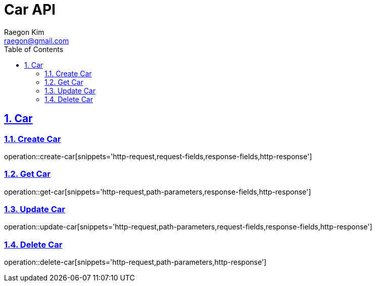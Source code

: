 = Car API
:author: Raegon Kim
:email: raegon@gmail.com
:source-highlighter: highlightjs
:highlightjs-theme: github
:toc: left
:toclevels: 4
:sectnums:
:sectlinks:
:operation-http-request-title: Request structure
:operation-http-response-title: Example response

// https://raw.githubusercontent.com/eugenp/tutorials/master/spring-5/src/docs/asciidocs/api-guide.adoc

== Car

=== Create Car

operation::create-car[snippets='http-request,request-fields,response-fields,http-response']

=== Get Car

operation::get-car[snippets='http-request,path-parameters,response-fields,http-response']

=== Update Car

operation::update-car[snippets='http-request,path-parameters,request-fields,response-fields,http-response']

=== Delete Car

operation::delete-car[snippets='http-request,path-parameters,http-response']